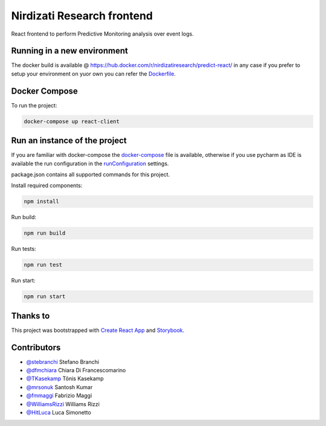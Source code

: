 ***************************
Nirdizati Research frontend
***************************

|Build Status| |Coverage status| |License| |HitCount|

React frontend to perform Predictive Monitoring analysis over event logs.

Running in a new environment
============================
The docker build is available @ https://hub.docker.com/r/nirdizatiresearch/predict-react/ in any case if you prefer to setup your environment on yuor own you can refer the `Dockerfile <Dockerfile>`_.

Docker Compose
==============
To run the project:

.. code::

    docker-compose up react-client


Run an instance of the project
==============================
If you are familiar with docker-compose the `docker-compose <docker-compose.yml>`_ file is available, otherwise if you use pycharm as IDE is available the run configuration in the `runConfiguration <.idea/runConfiguration>`_ settings.

package.json contains all supported commands for this project.

Install required components:

.. code::

    npm install


Run build:

.. code::

    npm run build


Run tests:

.. code::

    npm run test


Run start:

.. code::

    npm run start


Thanks to
=========
This project was bootstrapped with `Create React App <https://github.com/facebookincubator/create-react-app>`_ and `Storybook <https://github.com/storybooks/storybook>`_.

Contributors
============
-  `@stebranchi <https://github.com/stebranchi>`_ Stefano Branchi
-  `@dfmchiara <https://github.com/dfmchiara>`_ Chiara Di Francescomarino
-  `@TKasekamp <https://github.com/TKasekamp>`_ Tõnis Kasekamp
-  `@mrsonuk <https://github.com/mrsonuk>`_ Santosh Kumar
-  `@fmmaggi <https://github.com/fmmaggi>`_ Fabrizio Maggi
-  `@WilliamsRizzi <https://github.com/WilliamsRizzi>`_ Williams Rizzi
-  `@HitLuca <https://github.com/HitLuca>`_ Luca Simonetto


.. |Build Status| image:: https://travis-ci.org/nirdizati-research/predict-react.svg?branch=master
   :target: https://travis-ci.org/nirdizati-research/predict-react

.. |Coverage Status| image:: https://coveralls.io/repos/github/nirdizati-research/predict-react/badge.svg?branch=master
   :target: https://coveralls.io/github/nirdizati-research/predict-react?branch=master

.. |HitCount| image:: http://hits.dwyl.io/nirdizati-research/predict-react.svg
   :target: http://hits.dwyl.io/nirdizati-research/predict-react

.. |License| image:: https://img.shields.io/badge/license-MIT-blue.svg
   :target: https://opensource.org/licenses/MIT
